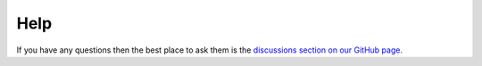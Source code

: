 Help
====

If you have any questions then the best place to ask them is the
`discussions section on our GitHub page <https://github.com/piccolo-orm/piccolo/discussions>`_.
